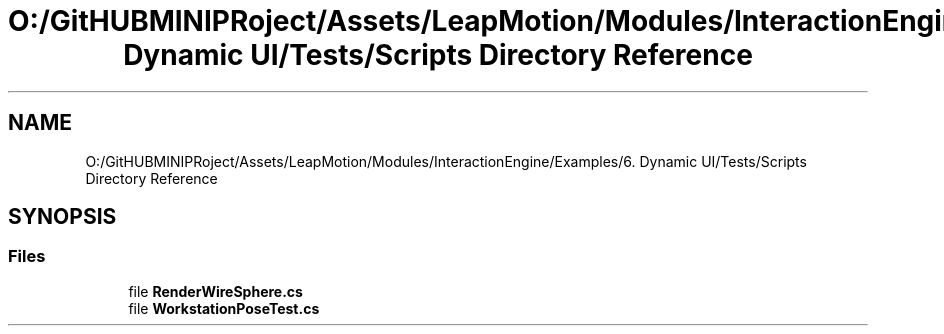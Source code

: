 .TH "O:/GitHUBMINIPRoject/Assets/LeapMotion/Modules/InteractionEngine/Examples/6. Dynamic UI/Tests/Scripts Directory Reference" 3 "Sat Jul 20 2019" "Version https://github.com/Saurabhbagh/Multi-User-VR-Viewer--10th-July/" "Multi User Vr Viewer" \" -*- nroff -*-
.ad l
.nh
.SH NAME
O:/GitHUBMINIPRoject/Assets/LeapMotion/Modules/InteractionEngine/Examples/6. Dynamic UI/Tests/Scripts Directory Reference
.SH SYNOPSIS
.br
.PP
.SS "Files"

.in +1c
.ti -1c
.RI "file \fBRenderWireSphere\&.cs\fP"
.br
.ti -1c
.RI "file \fBWorkstationPoseTest\&.cs\fP"
.br
.in -1c
